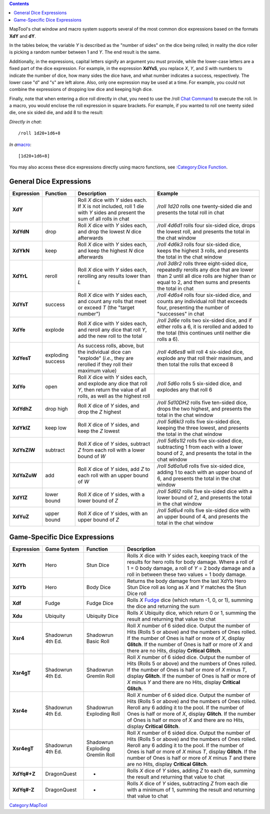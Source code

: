 .. contents::
   :depth: 3
..

MapTool's chat window and macro system supports several of the most
common dice expressions based on the formats **XdY** and **dY**.

In the tables below, the variable *Y* is described as the "number of
sides" on the dice being rolled; in reality the dice roller is picking a
random number between 1 and *Y*. The end result is the same.

Additionally, in the expressions, capital letters signify an argument
you must provide, while the lower-case letters are a fixed part of the
dice expression. For example, in the expression **XdYsS**, you replace
*X*, *Y*, and *S* with numbers to indicate the number of dice, how many
sides the dice have, and what number indicates a success, respectively.
The lower case "d" and "s" are left alone. Also, only one expression may
be used at a time. For example, you could not combine the expressions of
dropping low dice and keeping high dice.

Finally, note that when entering a dice roll directly in chat, you need
to use the /roll `Chat Command <Chat:Commands>`__ to execute the roll.
In a macro, you would enclose the roll expression in square brackets.
For example, if you wanted to roll one twenty sided die, one six sided
die, and add 8 to the result:

*Directly in chat*:

::

   /roll 1d20+1d6+8

*In a*\ `macro <Macros:introduction>`__:

::

   [1d20+1d6+8]

You may also access these dice expressions directly using macro
functions, see `:Category:Dice Function <:Category:Dice_Function>`__.

.. _general_dice_expressions:

General Dice Expressions
========================

=========== ================= ====================================================================================================================================== ==============================================================================================================================================================================================
Expression  Function          Description                                                                                                                            Example
=========== ================= ====================================================================================================================================== ==============================================================================================================================================================================================
**XdY**                       Roll *X* dice with *Y* sides each. If X is not included, roll 1 die with *Y* sides and present the sum of all rolls in chat            */roll 1d20* rolls one twenty-sided die and presents the total roll in chat
**XdYdN**   drop              Roll *X* dice with *Y* sides each, and drop the lowest *N* dice afterwards                                                             */roll 4d6d1* rolls four six-sided dice, drops the lowest roll, and presents the total in the chat window
**XdYkN**   keep              Roll *X* dice with *Y* sides each, and keep the highest *N* dice afterwards                                                            */roll 4d6k3* rolls four six-sided dice, keeps the highest 3 rolls, and presents the total in the chat window
**XdYrL**   reroll            Roll *X* dice with *Y* sides each, rerolling any results lower than *L*                                                                */roll 3d8r2* rolls three eight-sided dice, repeatedly rerolls any dice that are lower than 2 until all dice rolls are higher than or equal to 2, and then sums and presents the total in chat
**XdYsT**   success           Roll *X* dice with *Y* sides each, and count any rolls that meet or exceed *T* (the "target number")                                   */roll 4d6s4* rolls four six-sided dice, and counts any individual roll that exceeds four, presenting the number of "successes" in chat
**XdYe**    explode           Roll *X* dice with *Y* sides each, and reroll any dice that roll *Y*, add the new roll to the total                                    */roll 2d6e* rolls two six-sided dice, and if either rolls a 6, it is rerolled and added to the total (this continues until neither die rolls a 6).
**XdYesT**  exploding success As success rolls, above, but the individual dice can "explode" (*i.e.*, they are rerolled if they roll their maximum value)            */roll 4d6es8* will roll 4 six-sided dice, explode any that roll their maximum, and then total the rolls that exceed 8
**XdYo**    open              Roll *X* dice with *Y* sides each, and explode any dice that roll *Y*, then return the value of all rolls, as well as the highest roll */roll 5d6o* rolls 5 six-sided dice, and explodes any that roll 6
**XdYdhZ**  drop high         Roll *X* dice of *Y* sides, and drop the *Z* highest                                                                                   */roll 5d10DH2* rolls five ten-sided dice, drops the two highest, and presents the total in the chat window
**XdYklZ**  keep low          Roll *X* dice of *Y* sides, and keep the *Z* lowest                                                                                    */roll 5d6kl3* rolls five six-sided dice, keeping the three lowest, and presents the total in the chat window
**XdYsZlW** subtract          Roll *X* dice of *Y* sides, subtract *Z* from each roll with a lower bound of *W*                                                      */roll 5d6s1l2* rolls five six-sided dice, subtracting 1 from each with a lower bound of 2, and presents the total in the chat window
**XdYaZuW** add               Roll *X* dice of *Y* sides, add *Z* to each roll with an upper bound of *W*                                                            */roll 5d6a1u6* rolls five six-sided dice, adding 1 to each with an upper bound of 6, and presents the total in the chat window
**XdYlZ**   lower bound       Roll *X* dice of *Y* sides, with a lower bound of *Z*                                                                                  */roll 5d6l2* rolls five six-sided dice with a lower bound of 2, and presents the total in the chat window
**XdYuZ**   upper bound       Roll *X* dice of *Y* sides, with an upper bound of *Z*                                                                                 */roll 5d6u4* rolls five six-sided dice with an upper bound of 4, and presents the total in the chat window
=========== ================= ====================================================================================================================================== ==============================================================================================================================================================================================

.. _game_specific_dice_expressions:

Game-Specific Dice Expressions
==============================

=========== ================= ================================ ========================================================================================================================================================================================================================================================================================================================================
Expression  Game System       Function                         Description
=========== ================= ================================ ========================================================================================================================================================================================================================================================================================================================================
**XdYh**    Hero              Stun Dice                        Rolls *X* dice with *Y* sides each, keeping track of the results for hero rolls for body damage. Where a roll of 1 = 0 body damage, a roll of *Y* = 2 body damage and a roll in between these two values = 1 body damage.
**XdYb**    Hero              Body Dice                        Returns the body damage from the last XdYb Hero Stun Dice roll as long as *X* and *Y* matches the Stun Dice roll
**Xdf**     Fudge             Fudge Dice                       Rolls *X* `Fudge <http://www.fudgerpg.com/fudge.html>`__ dice (which return -1, 0, or 1), summing the dice and returning the sum
**Xdu**     Ubiquity          Ubiquity Dice                    Rolls *X* Ubiquity dice, which return 0 or 1, summing the result and returning that value to chat
**Xsr4**    Shadowrun 4th Ed. Shadowrun Basic Roll             Roll *X* number of 6 sided dice. Output the number of Hits (Rolls 5 or above) and the numbers of Ones rolled. If the number of Ones is half or more of *X*, display **Glitch**. If the number of Ones is half or more of *X* and there are no Hits, display **Critical Glitch**.
**Xsr4gT**  Shadowrun 4th Ed. Shadowrun Gremlin Roll           Roll *X* number of 6 sided dice. Output the number of Hits (Rolls 5 or above) and the numbers of Ones rolled. If the number of Ones is half or more of *X* minus *T*, display **Glitch**. If the number of Ones is half or more of *X* minus *Y* and there are no Hits, display **Critical Glitch**.
**Xsr4e**   Shadowrun 4th Ed. Shadowrun Exploding Roll         Roll *X* number of 6 sided dice. Output the number of Hits (Rolls 5 or above) and the numbers of Ones rolled. Reroll any 6 adding it to the pool. If the number of Ones is half or more of *X*, display **Glitch**. If the number of Ones is half or more of *X* and there are no Hits, display **Critical Glitch**.
**Xsr4egT** Shadowrun 4th Ed. Shadowrun Exploding Gremlin Roll Roll *X* number of 6 sided dice. Output the number of Hits (Rolls 5 or above) and the numbers of Ones rolled. Reroll any 6 adding it to the pool. If the number of Ones is half or more of *X* minus *T*, display **Glitch**. If the number of Ones is half or more of *X* minus *T* and there are no Hits, display **Critical Glitch**.
**XdYq#+Z** DragonQuest       -                                Rolls *X* dice of *Y* sides, adding *Z* to each die, summing the result and returning that value to chat
**XdYq#-Z** DragonQuest       -                                Rolls *X* dice of *Y* sides, subtracting *Z* from each die with a minimum of 1, summing the result and returning that value to chat
=========== ================= ================================ ========================================================================================================================================================================================================================================================================================================================================

`Category:MapTool <Category:MapTool>`__
